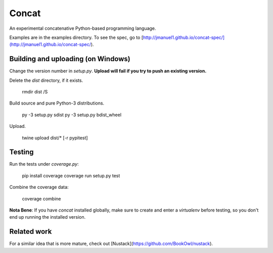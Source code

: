 Concat
======

An experimental concatenative Python-based programming language.

Examples are in the examples directory. To see the spec, go to
[http://jmanuel1.github.io/concat-spec/](http://jmanuel1.github.io/concat-spec/).


Building and uploading (on Windows)
---------------------

Change the version number in `setup.py`. **Upload will fail if you try to push
an existing version.**

Delete the `dist` directory, if it exists.

    rmdir dist /S

Build source and pure Python-3 distributions.

    py -3 setup.py sdist
    py -3 setup.py bdist_wheel

Upload.

    twine upload dist/* [-r pypitest]

Testing
-------

Run the tests under `coverage.py`:

    pip install coverage
    coverage run setup.py test

Combine the coverage data:

    coverage combine

**Nota Bene**: If you have `concat` installed globally, make sure to create and
enter a `virtualenv` before testing, so you don't end up running the installed
version.

Related work
------------

For a similar idea that is more mature, check out
[Nustack](https://github.com/BookOwl/nustack).


